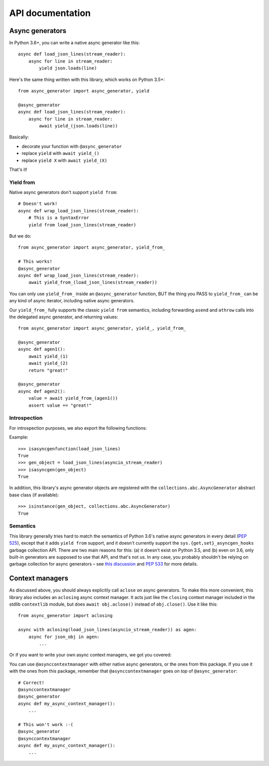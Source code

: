 API documentation
=================

Async generators
----------------

In Python 3.6+, you can write a native async generator like this::

    async def load_json_lines(stream_reader):
        async for line in stream_reader:
            yield json.loads(line)

Here's the same thing written with this library, which works on Python 3.5+::

    from async_generator import async_generator, yield

    @async_generator
    async def load_json_lines(stream_reader):
        async for line in stream_reader:
            await yield_(json.loads(line))

Basically:

* decorate your function with ``@async_generator``
* replace ``yield`` with ``await yield_()``
* replace ``yield X`` with ``await yield_(X)``

That's it!


Yield from
~~~~~~~~~~

Native async generators don't support ``yield from``::

    # Doesn't work!
    async def wrap_load_json_lines(stream_reader):
        # This is a SyntaxError
        yield from load_json_lines(stream_reader)

But we do::

    from async_generator import async_generator, yield_from_

    # This works!
    @async_generator
    async def wrap_load_json_lines(stream_reader):
        await yield_from_(load_json_lines(stream_reader))

You can only use ``yield_from_`` inside an ``@async_generator``
function, BUT the thing you PASS to ``yield_from_`` can be any kind of
async iterator, including native async generators.

Our ``yield_from_`` fully supports the classic ``yield from``
semantics, including forwarding ``asend`` and ``athrow`` calls into
the delegated async generator, and returning values::

    from async_generator import async_generator, yield_, yield_from_

    @async_generator
    async def agen1():
        await yield_(1)
        await yield_(2)
        return "great!"

    @async_generator
    async def agen2():
        value = await yield_from_(agen1())
        assert value == "great!"


Introspection
~~~~~~~~~~~~~

For introspection purposes, we also export the following functions:

.. function:: isasyncgen(agen_obj)

   Returns true if passed either an async generator object created by
   this library, or a native Python 3.6+ async generator object.
   Analogous to :func:`inspect.isasyncgen` in 3.6+.

.. function:: isasyncgenfunction(agen_func)

   Returns true if passed either an async generator function created
   by this library, or a native Python 3.6+ async generator function.
   Analogous to :func:`inspect.isasyncgenfunction` in 3.6+.

Example::

   >>> isasyncgenfunction(load_json_lines)
   True
   >>> gen_object = load_json_lines(asyncio_stream_reader)
   >>> isasyncgen(gen_object)
   True

In addition, this library's async generator objects are registered
with the ``collections.abc.AsyncGenerator`` abstract base class (if
available)::

   >>> isinstance(gen_object, collections.abc.AsyncGenerator)
   True


Semantics
~~~~~~~~~

This library generally tries hard to match the semantics of Python
3.6's native async generators in every detail (`PEP 525
<https://www.python.org/dev/peps/pep-0525/>`__), except that it adds
``yield from`` support, and it doesn't currently support the
``sys.{get,set}_asyncgen_hooks`` garbage collection API. There are two
main reasons for this: (a) it doesn't exist on Python 3.5, and (b)
even on 3.6, only built-in generators are supposed to use that API,
and that's not us. In any case, you probably shouldn't be relying on
garbage collection for async generators – see `this discussion
<https://vorpus.org/blog/some-thoughts-on-asynchronous-api-design-in-a-post-asyncawait-world/#cleanup-in-generators-and-async-generators>`__
and `PEP 533 <https://www.python.org/dev/peps/pep-0533/>`__ for more
details.


Context managers
----------------

As discussed above, you should always explicitly call ``aclose`` on
async generators. To make this more convenient, this library also
includes an ``aclosing`` async context manager. It acts just like the
``closing`` context manager included in the stdlib ``contextlib``
module, but does ``await obj.aclose()`` instead of
``obj.close()``. Use it like this::

   from async_generator import aclosing

   async with aclosing(load_json_lines(asyncio_stream_reader)) as agen:
       async for json_obj in agen:
           ...

Or if you want to write your own async context managers, we got you
covered:

.. function:: asynccontextmanager
   :decorator:

   This is a backport of :func:`contextlib.asynccontextmanager`, which
   wasn't added to the standard library until Python 3.7.

You can use ``@asynccontextmanager`` with either native async
generators, or the ones from this package. If you use it with the ones
from this package, remember that ``@asynccontextmanager`` goes *on
top* of ``@async_generator``::

   # Correct!
   @asynccontextmanager
   @async_generator
   async def my_async_context_manager():
       ...

   # This won't work :-(
   @async_generator
   @asynccontextmanager
   async def my_async_context_manager():
       ...
